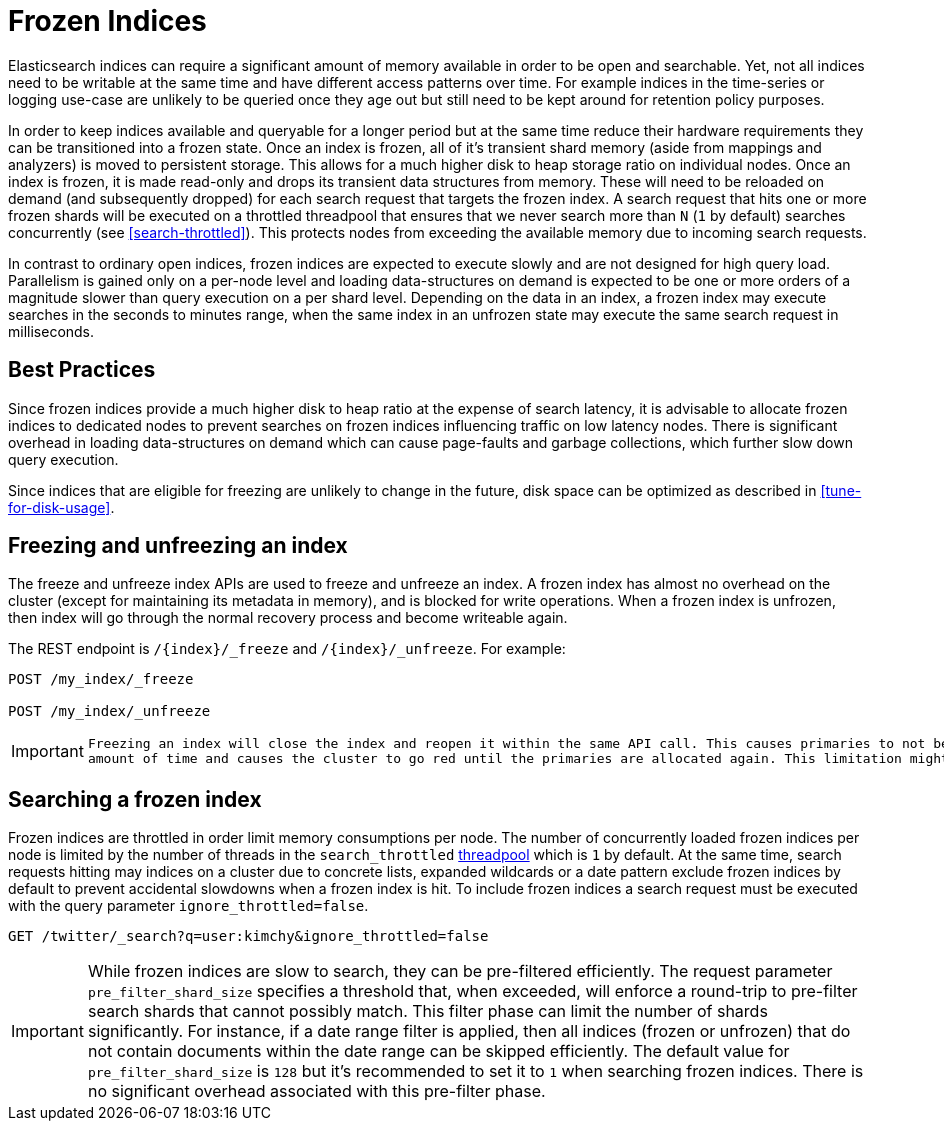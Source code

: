 [role="xpack"]
[testenv="basic"]
[[frozen-indices]]
= Frozen Indices

Elasticsearch indices can require a significant amount of memory available in order to be open and searchable. Yet, not all indices need
to be writable at the same time and have different access patterns over time. For example indices in the time-series or logging use-case
are unlikely to be queried once they age out but still need to be kept around for retention policy purposes.

In order to keep indices available and queryable for a longer period but at the same time reduce their hardware requirements they can be transitioned
into a frozen state. Once an index is frozen, all of it's transient shard memory (aside from mappings and analyzers)
is moved to persistent storage. This allows for a much higher disk to heap storage ratio on individual nodes. Once an index is
frozen, it is made read-only and drops its transient data structures from memory.  These will need to be reloaded on demand (and subsequently dropped) for each search request that targets the frozen index.  A search request that hits
one or more frozen shards will be executed on a throttled threadpool that ensures that we never search more than
`N` (`1` by default) searches concurrently (see <<search-throttled>>). This protects nodes from exceeding the available memory due to incoming search requests.

In contrast to ordinary open indices, frozen indices are expected to execute slowly and are not designed for high query load. Parallelism is
gained only on a per-node level and loading data-structures on demand is expected to be one or more orders of a magnitude slower than query
execution on a per shard level. Depending on the data in an index, a frozen index may execute searches in the seconds to minutes range, when the same index in an unfrozen state may execute the same search request in milliseconds.

== Best Practices

Since frozen indices provide a much higher disk to heap ratio at the expense of search latency,  it is advisable to allocate frozen indices to
dedicated nodes to prevent searches on frozen indices influencing traffic on low latency nodes. There is significant overhead in loading
data-structures on demand which can cause page-faults and garbage collections, which further slow down query execution.

Since indices that are eligible for freezing are unlikely to change in the future, disk space can be optimized as described in <<tune-for-disk-usage>>.

== Freezing and unfreezing an index

The freeze and unfreeze index APIs are used to freeze and unfreeze an index.
A frozen index has almost no overhead on the cluster (except
for maintaining its metadata in memory), and is blocked for write operations.
When a frozen index is unfrozen, then index will go through the normal recovery process and become writeable again.

The REST endpoint is `/{index}/_freeze` and `/{index}/_unfreeze`. For
example:

[source,js]
--------------------------------------------------
POST /my_index/_freeze

POST /my_index/_unfreeze
--------------------------------------------------
// CONSOLE
// TEST[s/^/PUT my_index\n/]


[IMPORTANT]
================================
 Freezing an index will close the index and reopen it within the same API call. This causes primaries to not be allocated for a short
 amount of time and causes the cluster to go red until the primaries are allocated again. This limitation might be removed in the future.
================================

== Searching a frozen index

Frozen indices are throttled in order limit memory consumptions per node. The number of concurrently loaded frozen indices per node is
limited by the number of threads in the `search_throttled` <<modules-threadpool,threadpool>> which is `1` by default. At the same time,
search requests hitting may indices on a cluster due to concrete lists, expanded wildcards or a date pattern exclude frozen indices by
default to prevent accidental slowdowns when a frozen index is hit. To include frozen indices a search request must be executed with
the query parameter `ignore_throttled=false`.

[source,js]
--------------------------------------------------
GET /twitter/_search?q=user:kimchy&ignore_throttled=false
--------------------------------------------------
// CONSOLE
// TEST[setup:twitter]

[IMPORTANT]
================================
While frozen indices are slow to search, they can be pre-filtered efficiently. The request parameter `pre_filter_shard_size` specifies
a threshold that, when exceeded, will enforce a round-trip to pre-filter search shards that cannot possibly match.
This filter phase can limit the number of shards significantly. For instance, if a date range filter is applied, then all indices (frozen or unfrozen) that do not contain documents within the date range can be skipped efficiently.
The default value for `pre_filter_shard_size` is `128` but it's recommended to set it to `1` when searching frozen indices. There is no
significant overhead associated with this pre-filter phase.
================================


